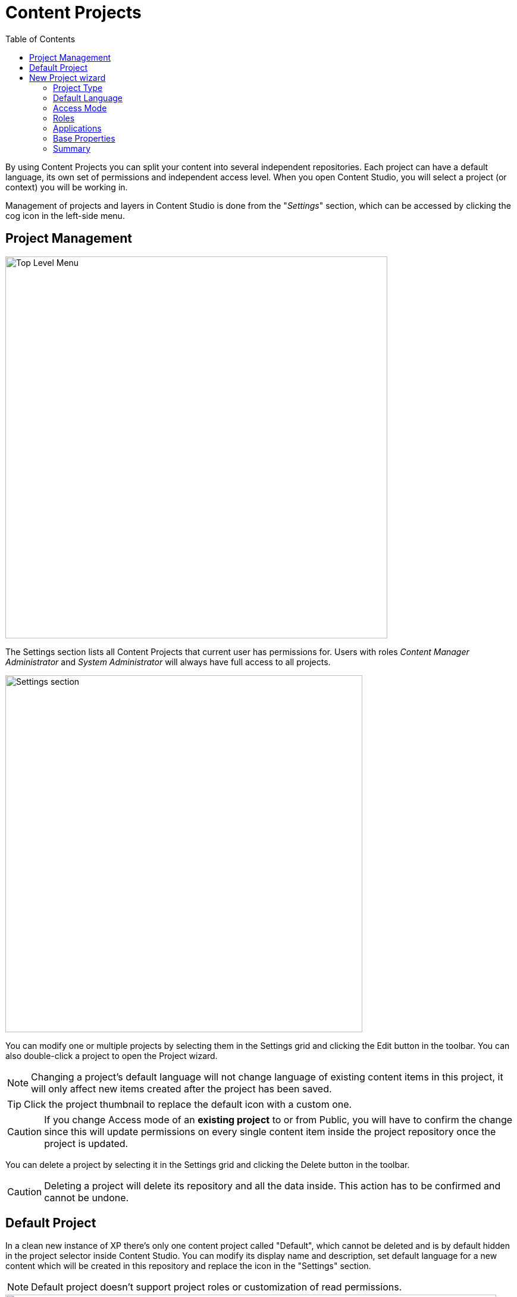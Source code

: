 = Content Projects
:toc: right
:imagesdir: projects/images

By using Content Projects you can split your content into several independent repositories. Each project can have a default language,
its own set of permissions and independent access level. When you open Content Studio, you will select a project (or context) you will be working in.

Management of projects and layers in Content Studio is done from the "_Settings_" section, which can be accessed by clicking the cog icon in
the left-side menu.

== Project Management

image::top-level-menu.png[Top Level Menu, 642]

The Settings section lists all Content Projects that current user has permissions for. Users with roles
_Content Manager Administrator_ and _System Administrator_ will always have full access to all projects.

image::settings-grid.png[Settings section, 600]

You can modify one or multiple projects by selecting them in the Settings grid and clicking the Edit button in the toolbar.
You can also double-click a project to open the Project wizard.

NOTE: Changing a project's default language will not change language of existing content items in this project, it will only affect
new items created after the project has been saved.

TIP: Click the project thumbnail to replace the default icon with a custom one.

CAUTION: If you change Access mode of an *existing project* to or from Public, you will have to confirm the change since
this will update permissions on every single content item inside the project repository once the project is updated.

You can delete a project by selecting it in the Settings grid and clicking the Delete button in the toolbar.

CAUTION: Deleting a project will delete its repository and all the data inside. This action has to be confirmed and cannot be undone.

== Default Project

In a clean new instance of XP there's only one content project called "Default", which cannot be deleted and is by default hidden
in the project selector inside Content Studio. You can modify its display name and description, set default language
for a new content which will be created in this repository and replace the icon in the "Settings" section.

NOTE: Default project doesn't support project roles or customization of read permissions.

image::default-project.png[Default project, 825]

TIP: You can enable the Default Project in Content Studio via <<config#enable_default_content_project#,configuration file>>.

== New Project wizard

Project setup in Content Studio is done from the "_Settings_" section, which can be accessed by clicking the cog icon in the left-side menu.

Click "_New_" button in the toolbar to start the multistep New Project wizard dialog.

NOTE: Upload of project icon is not possible until after the project is created.

=== Project Type

On the first step of the Wizard select what type of project you want to create. Select "_Project_" for a top-level Content Project, or
"_Layer_" if you want to set up a localised project which will synchronise its contents with an upstream project/layer. In the latter case
you will also be asked to select the upstream project.

image::new-project-dialog-1.png[Project type, 470]

=== Default Language

Optional "Default Language" setting will determine default language for a new content that will be created in the root of this project.

image::new-project-dialog-2.png[Default Language, 470]

TIP: If an upstream project is selected, you can use "Copy from parent" button to quickly select this setting from the upstream project.

=== Access Mode

On the *Access mode* step you can configure READ access to content items inside the project.

* Items inside a *Public* project will by default be visible to Everyone.
* Items inside a *Private* project will NOT be visible to Everyone. Only principals with project roles (see below) or administrators will
be able to access the content.
* By choosing *Custom* access you will limit READ access to specific principals in the system (in addition to project roles and administrators).
This is useful if you want to give READ access for content inside the project to users from other projects.

NOTE: Principals that were given Custom access will be added to a special project role called "_Viewer_".

image::new-project-dialog-3.png[Access Mode, 470]

TIP: If an upstream project is selected, you can use "Copy from parent" button to quickly select this setting from the upstream project.

=== Roles

Every project has a fixed set of roles that can be used to assign different levels of permissions inside a project to users or groups.
A principal must have at least one of these roles to be able to access the project in the Content Studio.

image::new-project-dialog-4.png[Roles, 470]

* *Contributor* has access to the project in Content Studio but can only view the content inside.
* *Author*: same as *Contributor* + create, modify and delete content. *Author* is not allowed to publish content, create sites
or change their configuration.
* *Editor*: same as *Author* + publish content and modify content permissions.
* *Owner*: same as *Editor* + create and configure sites, and modify project settings.

TIP: If an upstream project is selected, you can use "Copy from parent" button to quickly select this setting from the upstream project.

=== Applications

You may assign applications to the project. This will enable usage of content types and controller mappings defined in
the assigned applications when creating or rendering content outside of sites. This is especially useful for management of headless content
as opposed to site-oriented approach.

NOTE: Only applications containing `site.xml` can be assigned to content projects.

:imagesdir: projects/images
image::new-project-dialog-5.png[Applications, 470]

IMPORTANT: Applications assigned to projects will not work for a site or content items inside a site. Assign applications
directly to the site if you want to use them for site contents.

=== Base Properties

Fill in display name and - optionally - description for your new project. Value in the *Identifier* field will be auto-generated
based on the display name. This value will be used in the repository name of the project and therefore cannot be changed
after the project has been created. For example, if you enter "_My cool project_" into the *Display name* field, the system will auto
generate "_my-cool-project_" in the *Identifier* field and upon save the new repository will be called _com.enonic.cms.my-cool-project_.

TIP: You can only use alphanumeric characters and "-" in the *Identifier* field. Value of the field will be validated for uniqueness.

NOTE: If you are creating a layer (an upstream project is selected) and have selected Default Language on a previous
step, the system will try to predict/preset values in the Display Name and Description fields based on combination of the
upstream project's display name/description and the new layer's language.

image::new-project-dialog-6.png[Base Properties, 470]

=== Summary

Last step of the Wizard allows you to verify settings of the new project you are about to create.

image::new-project-dialog-7.png[Summary, 470]

Click the "Create" button to create a new project or layer.

NOTE: If you have created a new layer, the synchronisation job will kick in and inherit content from the upstream project/layer.


